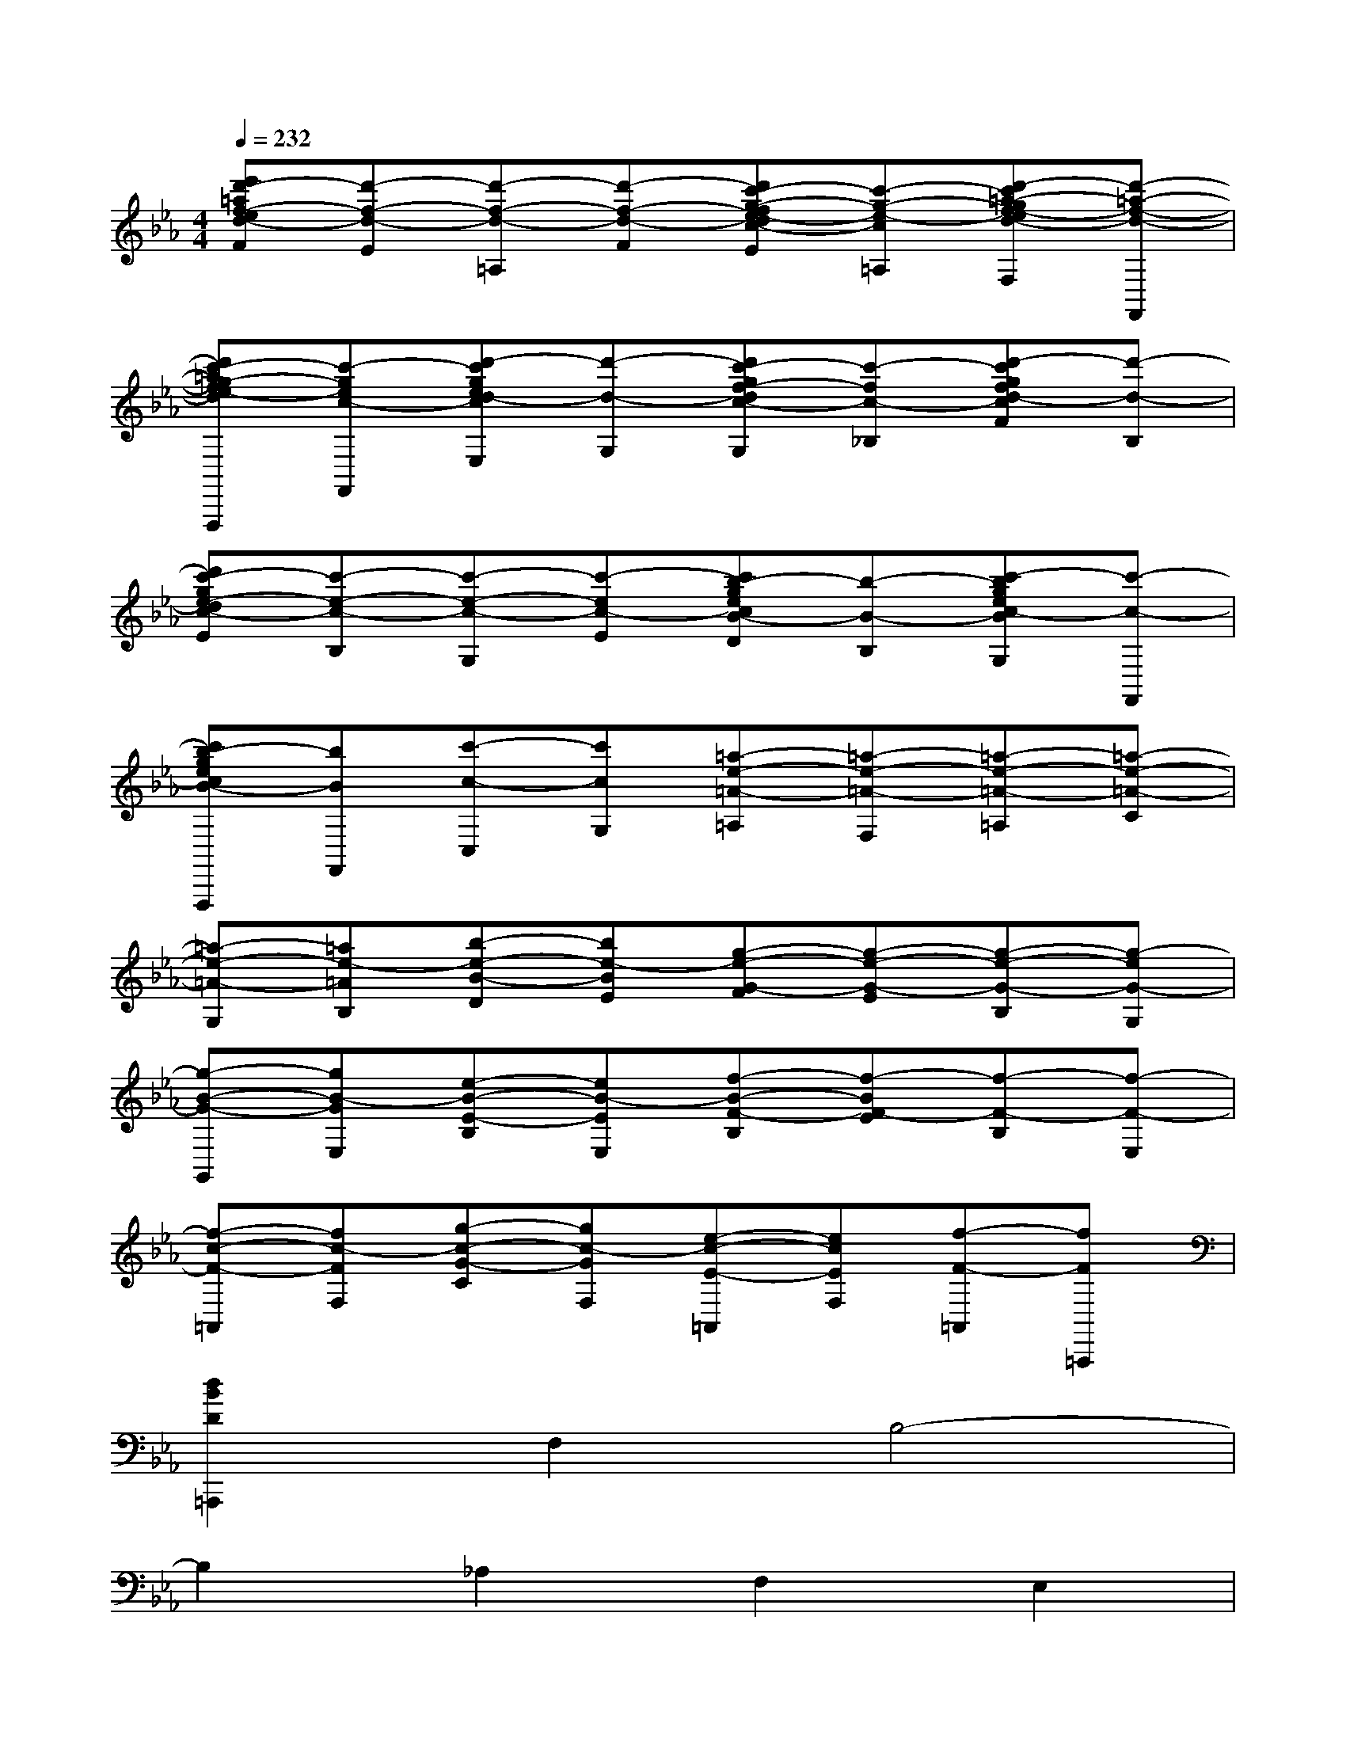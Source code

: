 X:1
T:
M:4/4
L:1/8
Q:1/4=232
K:Eb%3flats
V:1
[e'd'-=af-ed-F][d'-f-d-E][d'-f-d-=A,][d'-f-d-F][d'c'-g-fe-dc-E][c'-g-e-c-=A,][d'-c'=a-gf-ed-cF,][d'-=a-f-d-F,,]|
[d'c'-=ag-fe-dc-F,,,][c'-gec-F,,][d'-c'ged-cE,][d'-d-G,][d'c'-gf-dc-G,][c'-fc-_B,][d'-c'gfd-cF][d'-d-B,]|
[d'c'-ge-dc-E][c'-e-c-B,][c'-e-c-G,][c'-ec-E][c'b-gecB-D][b-B-B,][c'-bgec-BG,][c'-c-F,,]|
[c'b-gecB-F,,,][bBF,,][c'-c-C,][c'cG,][=a-e-=A-=A,][=a-e-=A-F,][=a-e-=A-=A,][=a-e-=A-C]|
[=a-e-=A-G,][=ae-=AB,][b-e-B-D][be-BE][g-e-G-F][g-e-G-E][g-e-G-B,][g-eG-G,]|
[g-B-G-G,,][gB-GE,][e-B-E-B,][eB-EE,][f-B-F-B,][f-BF-E][f-F-B,][f-F-E,]|
[f-c-F-=A,,][fc-FF,][g-c-G-C][gc-GF,][e-c-E-=A,,][ecEF,][f-F-=A,,][fF=A,,,]|
[d2B2D2=A,,,2]F,2B,4-|
B,2_A,2F,2E,2|
F,8-|
F,2D,2E,2D,2|
_G,3/2x/2F,2E,2D,2|
F,3/2x/2E,2D,2C,2|
F,8-|
F,2B,2C2_D2|
=D8-